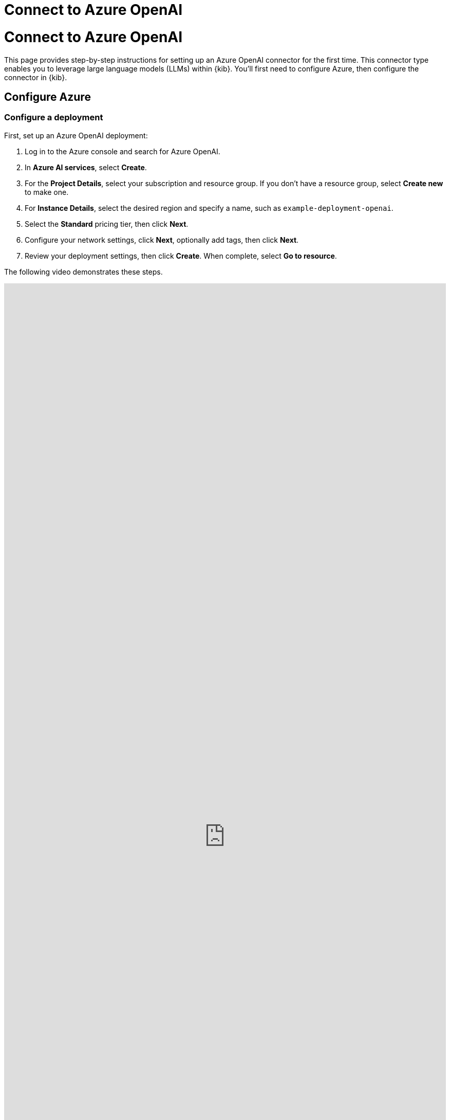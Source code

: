 [[connect-to-azure-openai]]
= Connect to Azure OpenAI

:description: Set up an Azure OpenAI LLM connector.
:keywords: security, overview, get-started

[discrete]
[[connect-to-azure-openai-connect-to-azure-openai]]
= Connect to Azure OpenAI

This page provides step-by-step instructions for setting up an Azure OpenAI connector for the first time. This connector type enables you to leverage large language models (LLMs) within {kib}. You'll first need to configure Azure, then configure the connector in {kib}.

[discrete]
[[connect-to-azure-openai-configure-azure]]
== Configure Azure

[discrete]
[[connect-to-azure-openai-configure-a-deployment]]
=== Configure a deployment

First, set up an Azure OpenAI deployment:

. Log in to the Azure console and search for Azure OpenAI.
. In **Azure AI services**, select **Create**.
. For the **Project Details**, select your subscription and resource group. If you don't have a resource group, select **Create new** to make one.
. For **Instance Details**, select the desired region and specify a name, such as `example-deployment-openai`.
. Select the **Standard** pricing tier, then click **Next**.
. Configure your network settings, click **Next**, optionally add tags, then click **Next**.
. Review your deployment settings, then click **Create**. When complete, select **Go to resource**.

The following video demonstrates these steps.

++++
 <iframe
  src="https://drive.google.com/file/d/16qq8Rfd1O-LRJkXTwRJemjOJjxSgl44L/preview?usp=sharing"
  width="100%"
  height="100%"
  style="border:none"
></iframe>
++++

[discrete]
[[connect-to-azure-openai-configure-keys]]
=== Configure keys

Next, create access keys for the deployment:

. From within your Azure OpenAI deployment, select **Click here to manage keys**.
. Store your keys in a secure location.

The following video demonstrates these steps.

++++
 <iframe
  src="https://drive.google.com/file/d/1u5nf9bVCc9Jbe9A4jVk6V0c8LX6hJmM0/preview?usp=sharing"
  width="100%"
  height="100%"
  style="border:none"
></iframe>
++++

[discrete]
[[connect-to-azure-openai-configure-a-model]]
=== Configure a model

Now, set up the Azure OpenAI model:

. From within your Azure OpenAI deployment, select **Model deployments**, then click **Manage deployments**.
. On the **Deployments** page, select **Create new deployment**.
. Under **Select a model**, choose `gpt-4o` or `gpt-4 turbo`.
. Set the model version to "Auto-update to default".
. Under **Deployment type**, select **Standard**.
. Name your deployment.
. Slide the **Tokens per Minute Rate Limit** to the maximum. The following example supports 80,000 TPM, but other regions might support higher limits.
. Click **Create**.

[IMPORTANT]
====
The models available to you will depend on https://learn.microsoft.com/en-us/azure/ai-services/openai/concepts/models#model-summary-table-and-region-availability[region availability]. For best results, use `GPT-4o 2024-05-13` with the maximum Tokens-Per-Minute (TPM) capacity. For more information on how different models perform for different tasks, refer to the <<llm-performance-matrix,LLM performance matrix>>.
====

The following video demonstrates these steps.

++++
 <iframe
  src="https://drive.google.com/file/d/1cjBettKhrs2I9kVceExdZNlkHyIDXp7P/preview?usp=sharing"
  width="100%"
  height="100%"
  style="border:none"
></iframe>
++++

[discrete]
[[connect-to-azure-openai-configure-elastic-ai-assistant]]
== Configure Elastic AI Assistant

Finally, configure the connector in {kib}:

. Log in to {kib}.
. Go to **Stack Management → Connectors → Create connector → OpenAI**.
. Give your connector a name to help you keep track of different models, such as `Azure OpenAI (GPT-4 Turbo v. 0125)`.
. For **Select an OpenAI provider**, choose **Azure OpenAI**.
. Update the **URL** field. We recommend doing the following:
+
** Navigate to your deployment in Azure AI Studio and select **Open in Playground**. The **Chat playground** screen displays.
** Select **View code**, then from the drop-down, change the **Sample code** to `Curl`.
** Highlight and copy the URL without the quotes, then paste it into the **URL** field in {kib}.
** (Optional) Alternatively, refer to the https://learn.microsoft.com/en-us/azure/ai-services/openai/reference[API documentation] to learn how to create the URL manually.
. Under **API key**, enter one of your API keys.
. Click **Save & test**, then click **Run**.

The following video demonstrates these steps.

++++
 <iframe
  src="https://drive.google.com/file/d/1T5gzfUyaV2Wu2vYhSHxU4I6yCekim51K/preview?usp=sharing"
  width="100%"
  height="100%"
  style="border:none"
></iframe>
++++
